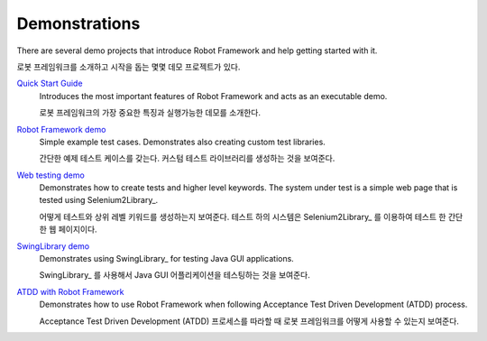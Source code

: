 Demonstrations
==============

There are several demo projects that introduce Robot Framework and help getting
started with it.

로봇 프레임워크를 소개하고 시작을 돕는 몇몇 데모 프로젝트가 있다.

`Quick Start Guide <https://github.com/robotframework/QuickStartGuide/blob/master/QuickStart.rst>`__
    Introduces the most important features of Robot Framework and acts as
    an executable demo.

    로봇 프레임워크의 가장 중요한 특징과 실행가능한 데모를 소개한다.

`Robot Framework demo <https://bitbucket.org/robotframework/robotdemo/wiki/Home>`__
    Simple example test cases. Demonstrates also creating custom test libraries.

    간단한 예제 테스트 케이스를 갖는다. 커스텀 테스트 라이브러리를 생성하는 것을 보여준다.

`Web testing demo <https://bitbucket.org/robotframework/webdemo/wiki/Home>`__
    Demonstrates how to create tests and higher level keywords. The system
    under test is a simple web page that is tested using Selenium2Library_.

    어떻게 테스트와 상위 레벨 키워드를 생성하는지 보여준다. 테스트 하의 시스템은 Selenium2Library_ 를 이용하여 테스트 한
    간단한 웹 페이지이다.

`SwingLibrary demo <https://github.com/robotframework/SwingLibrary/wiki/SwingLibrary-Demo>`_
    Demonstrates using SwingLibrary_ for testing Java GUI applications.

    SwingLibrary_ 를 사용해서 Java GUI 어플리케이션을 테스팅하는 것을 보여준다.

`ATDD with Robot Framework <https://code.google.com/p/atdd-with-robot-framework>`__
    Demonstrates how to use Robot Framework when following
    Acceptance Test Driven Development (ATDD) process.

    Acceptance Test Driven Development (ATDD) 프로세스를 따라할 때 로봇 프레임워크를 어떻게 사용할 수 있는지 보여준다.
